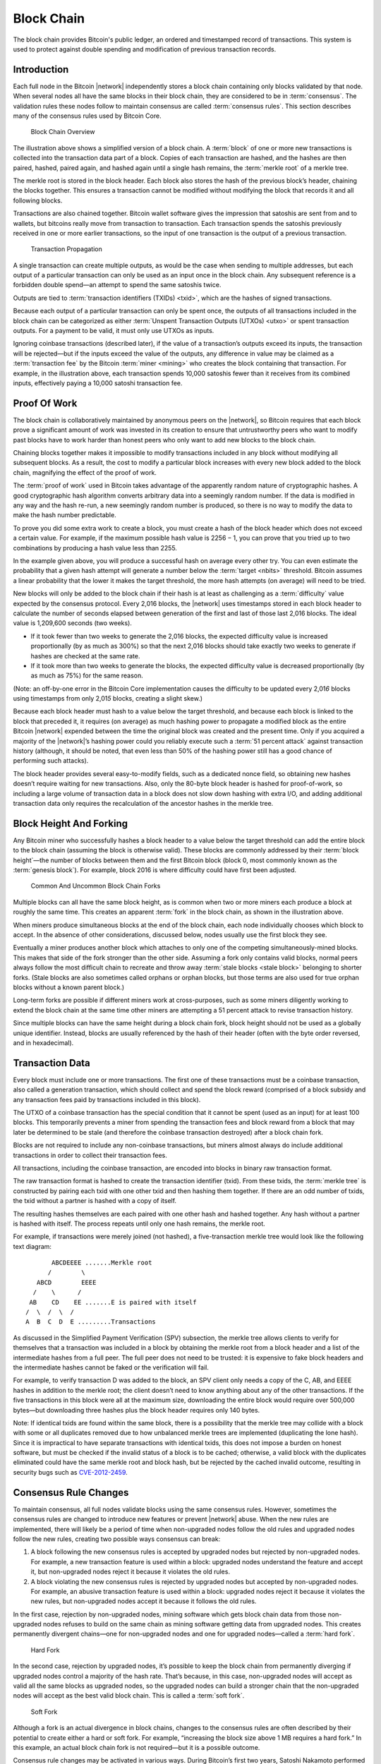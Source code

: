 .. _block-chain-header:

Block Chain
===========

The block chain provides Bitcoin's public ledger, an ordered and timestamped record of transactions. This system is used to protect against double spending and modification of previous transaction records.

Introduction
------------

Each full node in the Bitcoin |network| independently stores a block chain containing only blocks validated by that node. When several nodes all have the same blocks in their block chain, they are considered to be in :term:`consensus`. The validation rules these nodes follow to maintain consensus are called :term:`consensus rules`. This section describes many of the consensus rules used by Bitcoin Core.

.. figure:: /img/dev/en-blockchain-overview.svg
   :alt: Block Chain Overview

   Block Chain Overview

The illustration above shows a simplified version of a block chain. A :term:`block` of one or more new transactions is collected into the transaction data part of a block. Copies of each transaction are hashed, and the hashes are then paired, hashed, paired again, and hashed again until a single hash remains, the :term:`merkle root` of a merkle tree.

The merkle root is stored in the block header. Each block also stores the hash of the previous block’s header, chaining the blocks together. This ensures a transaction cannot be modified without modifying the block that records it and all following blocks.

Transactions are also chained together. Bitcoin wallet software gives the impression that satoshis are sent from and to wallets, but bitcoins really move from transaction to transaction. Each transaction spends the satoshis previously received in one or more earlier transactions, so the input of one transaction is the output of a previous transaction.

.. figure:: /img/dev/en-transaction-propagation.svg
   :alt: Transaction Propagation

   Transaction Propagation

A single transaction can create multiple outputs, as would be the case when sending to multiple addresses, but each output of a particular transaction can only be used as an input once in the block chain. Any subsequent reference is a forbidden double spend—an attempt to spend the same satoshis twice.

Outputs are tied to :term:`transaction identifiers (TXIDs) <txid>`, which are the hashes of signed transactions.

Because each output of a particular transaction can only be spent once, the outputs of all transactions included in the block chain can be categorized as either :term:`Unspent Transaction Outputs (UTXOs) <utxo>` or spent transaction outputs. For a payment to be valid, it must only use UTXOs as inputs.

Ignoring coinbase transactions (described later), if the value of a transaction’s outputs exceed its inputs, the transaction will be rejected—but if the inputs exceed the value of the outputs, any difference in value may be claimed as a :term:`transaction fee` by the Bitcoin :term:`miner <mining>` who creates the block containing that transaction. For example, in the illustration above, each transaction spends 10,000 satoshis fewer than it receives from its combined inputs, effectively paying a 10,000 satoshi transaction fee.

Proof Of Work
-------------

The block chain is collaboratively maintained by anonymous peers on the |network|, so Bitcoin requires that each block prove a significant amount of work was invested in its creation to ensure that untrustworthy peers who want to modify past blocks have to work harder than honest peers who only want to add new blocks to the block chain.

Chaining blocks together makes it impossible to modify transactions included in any block without modifying all subsequent blocks. As a result, the cost to modify a particular block increases with every new block added to the block chain, magnifying the effect of the proof of work.

The :term:`proof of work` used in Bitcoin takes advantage of the apparently random nature of cryptographic hashes. A good cryptographic hash algorithm converts arbitrary data into a seemingly random number. If the data is modified in any way and the hash re-run, a new seemingly random number is produced, so there is no way to modify the data to make the hash number predictable.

To prove you did some extra work to create a block, you must create a hash of the block header which does not exceed a certain value. For example, if the maximum possible hash value is 2256 − 1, you can prove that you tried up to two combinations by producing a hash value less than 2255.

In the example given above, you will produce a successful hash on average every other try. You can even estimate the probability that a given hash attempt will generate a number below the :term:`target <nbits>` threshold. Bitcoin assumes a linear probability that the lower it makes the target threshold, the more hash attempts (on average) will need to be tried.

New blocks will only be added to the block chain if their hash is at least as challenging as a :term:`difficulty` value expected by the consensus protocol. Every 2,016 blocks, the |network| uses timestamps stored in each block header to calculate the number of seconds elapsed between generation of the first and last of those last 2,016 blocks. The ideal value is 1,209,600 seconds (two weeks).

-  If it took fewer than two weeks to generate the 2,016 blocks, the expected difficulty value is increased proportionally (by as much as 300%) so that the next 2,016 blocks should take exactly two weeks to generate if hashes are checked at the same rate.

-  If it took more than two weeks to generate the blocks, the expected difficulty value is decreased proportionally (by as much as 75%) for the same reason.

(Note: an off-by-one error in the Bitcoin Core implementation causes the difficulty to be updated every 2,01\ *6* blocks using timestamps from only 2,01\ *5* blocks, creating a slight skew.)

Because each block header must hash to a value below the target threshold, and because each block is linked to the block that preceded it, it requires (on average) as much hashing power to propagate a modified block as the entire Bitcoin |network| expended between the time the original block was created and the present time. Only if you acquired a majority of the |network|’s hashing power could you reliably execute such a :term:`51 percent attack` against transaction history (although, it should be noted, that even less than 50% of the hashing power still has a good chance of performing such attacks).

The block header provides several easy-to-modify fields, such as a dedicated nonce field, so obtaining new hashes doesn’t require waiting for new transactions. Also, only the 80-byte block header is hashed for proof-of-work, so including a large volume of transaction data in a block does not slow down hashing with extra I/O, and adding additional transaction data only requires the recalculation of the ancestor hashes in the merkle tree.

Block Height And Forking
------------------------

Any Bitcoin miner who successfully hashes a block header to a value below the target threshold can add the entire block to the block chain (assuming the block is otherwise valid). These blocks are commonly addressed by their :term:`block height`—the number of blocks between them and the first Bitcoin block (block 0, most commonly known as the :term:`genesis block`). For example, block 2016 is where difficulty could have first been adjusted.

.. figure:: /img/dev/en-blockchain-fork.svg
   :alt: Common And Uncommon Block Chain Forks

   Common And Uncommon Block Chain Forks

Multiple blocks can all have the same block height, as is common when two or more miners each produce a block at roughly the same time. This creates an apparent :term:`fork` in the block chain, as shown in the illustration above.

When miners produce simultaneous blocks at the end of the block chain, each node individually chooses which block to accept. In the absence of other considerations, discussed below, nodes usually use the first block they see.

Eventually a miner produces another block which attaches to only one of the competing simultaneously-mined blocks. This makes that side of the fork stronger than the other side. Assuming a fork only contains valid blocks, normal peers always follow the most difficult chain to recreate and throw away :term:`stale blocks <stale block>` belonging to shorter forks. (Stale blocks are also sometimes called orphans or orphan blocks, but those terms are also used for true orphan blocks without a known parent block.)

Long-term forks are possible if different miners work at cross-purposes, such as some miners diligently working to extend the block chain at the same time other miners are attempting a 51 percent attack to revise transaction history.

Since multiple blocks can have the same height during a block chain fork, block height should not be used as a globally unique identifier. Instead, blocks are usually referenced by the hash of their header (often with the byte order reversed, and in hexadecimal).

Transaction Data
----------------

Every block must include one or more transactions. The first one of these transactions must be a coinbase transaction, also called a generation transaction, which should collect and spend the block reward (comprised of a block subsidy and any transaction fees paid by transactions included in this block).

The UTXO of a coinbase transaction has the special condition that it cannot be spent (used as an input) for at least 100 blocks. This temporarily prevents a miner from spending the transaction fees and block reward from a block that may later be determined to be stale (and therefore the coinbase transaction destroyed) after a block chain fork.

Blocks are not required to include any non-coinbase transactions, but miners almost always do include additional transactions in order to collect their transaction fees.

All transactions, including the coinbase transaction, are encoded into blocks in binary raw transaction format.

The raw transaction format is hashed to create the transaction identifier (txid). From these txids, the :term:`merkle tree` is constructed by pairing each txid with one other txid and then hashing them together. If there are an odd number of txids, the txid without a partner is hashed with a copy of itself.

The resulting hashes themselves are each paired with one other hash and hashed together. Any hash without a partner is hashed with itself. The process repeats until only one hash remains, the merkle root.

For example, if transactions were merely joined (not hashed), a five-transaction merkle tree would look like the following text diagram:

::

          ABCDEEEE .......Merkle root
         /        \
      ABCD        EEEE
     /    \      /
    AB    CD    EE .......E is paired with itself
   /  \  /  \  /
   A  B  C  D  E .........Transactions

As discussed in the Simplified Payment Verification (SPV) subsection, the merkle tree allows clients to verify for themselves that a transaction was included in a block by obtaining the merkle root from a block header and a list of the intermediate hashes from a full peer. The full peer does not need to be trusted: it is expensive to fake block headers and the intermediate hashes cannot be faked or the verification will fail.

For example, to verify transaction D was added to the block, an SPV client only needs a copy of the C, AB, and EEEE hashes in addition to the merkle root; the client doesn’t need to know anything about any of the other transactions. If the five transactions in this block were all at the maximum size, downloading the entire block would require over 500,000 bytes—but downloading three hashes plus the block header requires only 140 bytes.

Note: If identical txids are found within the same block, there is a possibility that the merkle tree may collide with a block with some or all duplicates removed due to how unbalanced merkle trees are implemented (duplicating the lone hash). Since it is impractical to have separate transactions with identical txids, this does not impose a burden on honest software, but must be checked if the invalid status of a block is to be cached; otherwise, a valid block with the duplicates eliminated could have the same merkle root and block hash, but be rejected by the cached invalid outcome, resulting in security bugs such as `CVE-2012-2459 <https://en.bitcoin.it/wiki/CVEs#CVE-2012-2459>`__.

Consensus Rule Changes
----------------------

To maintain consensus, all full nodes validate blocks using the same consensus rules. However, sometimes the consensus rules are changed to introduce new features or prevent |network| abuse. When the new rules are implemented, there will likely be a period of time when non-upgraded nodes follow the old rules and upgraded nodes follow the new rules, creating two possible ways consensus can break:

1. A block following the new consensus rules is accepted by upgraded nodes but rejected by non-upgraded nodes. For example, a new transaction feature is used within a block: upgraded nodes understand the feature and accept it, but non-upgraded nodes reject it because it violates the old rules.

2. A block violating the new consensus rules is rejected by upgraded nodes but accepted by non-upgraded nodes. For example, an abusive transaction feature is used within a block: upgraded nodes reject it because it violates the new rules, but non-upgraded nodes accept it because it follows the old rules.

In the first case, rejection by non-upgraded nodes, mining software which gets block chain data from those non-upgraded nodes refuses to build on the same chain as mining software getting data from upgraded nodes. This creates permanently divergent chains—one for non-upgraded nodes and one for upgraded nodes—called a :term:`hard fork`.

.. figure:: /img/dev/en-hard-fork.svg
   :alt: Hard Fork

   Hard Fork

In the second case, rejection by upgraded nodes, it’s possible to keep the block chain from permanently diverging if upgraded nodes control a majority of the hash rate. That’s because, in this case, non-upgraded nodes will accept as valid all the same blocks as upgraded nodes, so the upgraded nodes can build a stronger chain that the non-upgraded nodes will accept as the best valid block chain. This is called a :term:`soft fork`.

.. figure:: /img/dev/en-soft-fork.svg
   :alt: Soft Fork

   Soft Fork

Although a fork is an actual divergence in block chains, changes to the consensus rules are often described by their potential to create either a hard or soft fork. For example, “increasing the block size above 1 MB requires a hard fork.” In this example, an actual block chain fork is not required—but it is a possible outcome.

Consensus rule changes may be activated in various ways. During Bitcoin’s first two years, Satoshi Nakamoto performed several soft forks by just releasing the backwards-compatible change in a client that began immediately enforcing the new rule. Multiple soft forks such as `BIP30 <https://github.com/bitcoin/bips/blob/master/bip-0030.mediawiki>`__ have been activated via a flag day where the new rule began to be enforced at a preset time or block height. Such forks activated via a flag day are known as :term:`User Activated Soft Forks <uasf>` (UASF) as they are dependent on having sufficient users (nodes) to enforce the new rules after the flag day.

Later soft forks waited for a majority of hash rate (typically 75% or 95%) to signal their readiness for enforcing the new consensus rules. Once the signalling threshold has been passed, all nodes will begin enforcing the new rules. Such forks are known as :term:`Miner Activated Soft Forks <masf>` (MASF) as they are dependent on miners for activation.

**Resources:** `BIP16 <https://github.com/bitcoin/bips/blob/master/bip-0016.mediawiki>`__, `BIP30 <https://github.com/bitcoin/bips/blob/master/bip-0030.mediawiki>`__, and `BIP34 <https://github.com/bitcoin/bips/blob/master/bip-0034.mediawiki>`__ were implemented as changes which might have lead to soft forks. `BIP50 <https://github.com/bitcoin/bips/blob/master/bip-0050.mediawiki>`__ describes both an accidental hard fork, resolved by temporary downgrading the capabilities of upgraded nodes, and an intentional hard fork when the temporary downgrade was removed. A document from Gavin Andresen outlines `how future rule changes may be implemented <https://gist.github.com/gavinandresen/2355445>`__.

Detecting Forks
---------------

Non-upgraded nodes may use and distribute incorrect information during both types of forks, creating several situations which could lead to financial loss. In particular, non-upgraded nodes may relay and accept transactions that are considered invalid by upgraded nodes and so will never become part of the universally-recognized best block chain. Non-upgraded nodes may also refuse to relay blocks or transactions which have already been added to the best block chain, or soon will be, and so provide incomplete information.

Bitcoin Core includes code that detects a hard fork by looking at block chain proof of work. If a non-upgraded node receives block chain headers demonstrating at least six blocks more proof of work than the best chain it considers valid, the node reports a warning in the `“getnetworkinfo” RPC <../reference/rpc/getnetworkinfo.html>`__ results and runs the ``-alertnotify`` command if set. This warns the operator that the non-upgraded node can’t switch to what is likely the best block chain.

Full nodes can also check block and transaction version numbers. If the block or transaction version numbers seen in several recent blocks are higher than the version numbers the node uses, it can assume it doesn’t use the current consensus rules. Bitcoin Core reports this situation through the `“getnetworkinfo” RPC <../reference/rpc/getnetworkinfo.html>`__ and ``-alertnotify`` command if set.

In either case, block and transaction data should not be relied upon if it comes from a node that apparently isn’t using the current consensus rules.

SPV clients which connect to full nodes can detect a likely hard fork by connecting to several full nodes and ensuring that they’re all on the same chain with the same block height, plus or minus several blocks to account for transmission delays and stale blocks. If there’s a divergence, the client can disconnect from nodes with weaker chains.

SPV clients should also monitor for block and :ref:`transaction version number <term-transaction-version-number>` increases to ensure they process received transactions and create new transactions using the current consensus rules.
